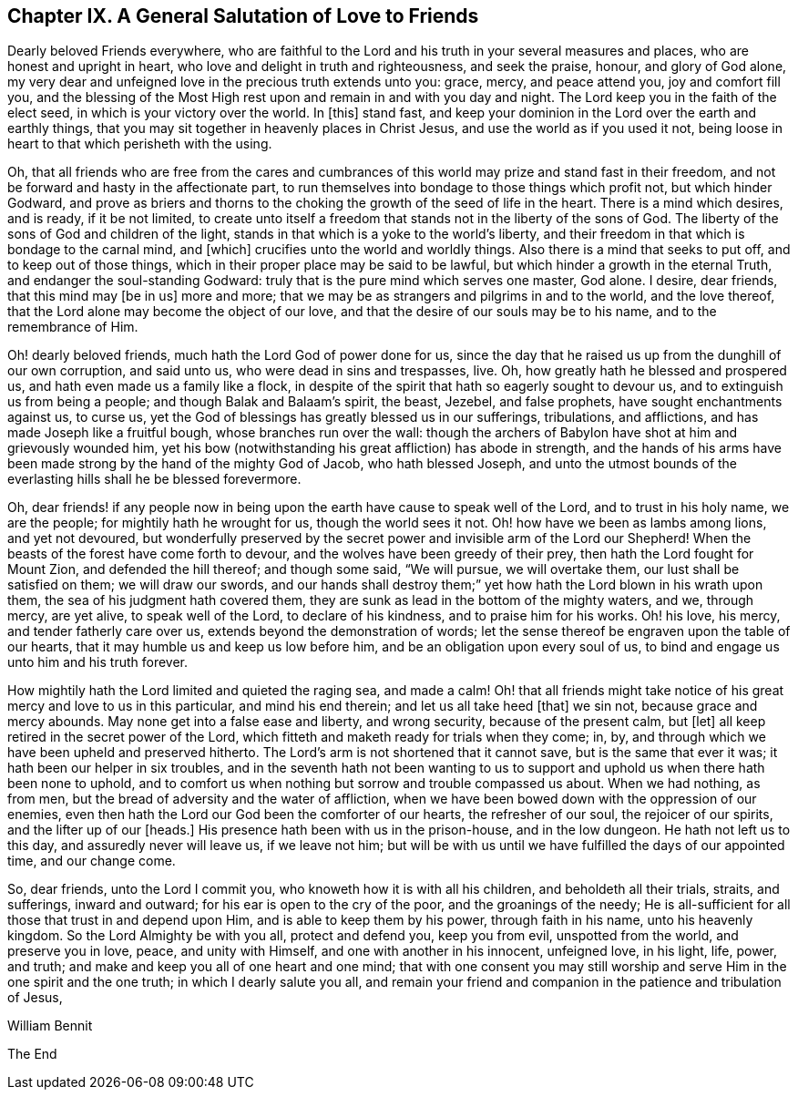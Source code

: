 == Chapter IX. A General Salutation of Love to Friends

Dearly beloved Friends everywhere,
who are faithful to the Lord and his truth in your several measures and places,
who are honest and upright in heart, who love and delight in truth and righteousness,
and seek the praise, honour, and glory of God alone,
my very dear and unfeigned love in the precious truth extends unto you: grace, mercy,
and peace attend you, joy and comfort fill you,
and the blessing of the Most High rest upon and remain in and with you day and night.
The Lord keep you in the faith of the elect seed, in which is your victory over the world.
In +++[+++this]
stand fast, and keep your dominion in the Lord over the earth and earthly things,
that you may sit together in heavenly places in Christ Jesus,
and use the world as if you used it not,
being loose in heart to that which perisheth with the using.

Oh, that all friends who are free from the cares and cumbrances
of this world may prize and stand fast in their freedom,
and not be forward and hasty in the affectionate part,
to run themselves into bondage to those things which profit not,
but which hinder Godward,
and prove as briers and thorns to the choking the
growth of the seed of life in the heart.
There is a mind which desires, and is ready, if it be not limited,
to create unto itself a freedom that stands not in the liberty of the sons of God.
The liberty of the sons of God and children of the light,
stands in that which is a yoke to the world`'s liberty,
and their freedom in that which is bondage to the carnal mind, and +++[+++which]
crucifies unto the world and worldly things.
Also there is a mind that seeks to put off, and to keep out of those things,
which in their proper place may be said to be lawful,
but which hinder a growth in the eternal Truth, and endanger the soul-standing Godward:
truly that is the pure mind which serves one master, God alone.
I desire, dear friends, that this mind may +++[+++be in us]
more and more; that we may be as strangers and pilgrims in and to the world,
and the love thereof, that the Lord alone may become the object of our love,
and that the desire of our souls may be to his name, and to the remembrance of Him.

Oh! dearly beloved friends, much hath the Lord God of power done for us,
since the day that he raised us up from the dunghill of our own corruption,
and said unto us, who were dead in sins and trespasses, live.
Oh, how greatly hath he blessed and prospered us,
and hath even made us a family like a flock,
in despite of the spirit that hath so eagerly sought to devour us,
and to extinguish us from being a people; and though Balak and Balaam`'s spirit,
the beast, Jezebel, and false prophets, have sought enchantments against us, to curse us,
yet the God of blessings has greatly blessed us in our sufferings, tribulations,
and afflictions, and has made Joseph like a fruitful bough,
whose branches run over the wall:
though the archers of Babylon have shot at him and grievously wounded him,
yet his bow (notwithstanding his great affliction) has abode in strength,
and the hands of his arms have been made strong by the hand of the mighty God of Jacob,
who hath blessed Joseph,
and unto the utmost bounds of the everlasting hills shall he be blessed forevermore.

Oh, dear friends! if any people now in being upon the
earth have cause to speak well of the Lord,
and to trust in his holy name, we are the people; for mightily hath he wrought for us,
though the world sees it not.
Oh! how have we been as lambs among lions, and yet not devoured,
but wonderfully preserved by the secret power and invisible arm of the Lord our Shepherd!
When the beasts of the forest have come forth to devour,
and the wolves have been greedy of their prey, then hath the Lord fought for Mount Zion,
and defended the hill thereof; and though some said, "`We will pursue,
we will overtake them, our lust shall be satisfied on them; we will draw our swords,
and our hands shall destroy them;`" yet how hath the Lord blown in his wrath upon them,
the sea of his judgment hath covered them,
they are sunk as lead in the bottom of the mighty waters, and we, through mercy,
are yet alive, to speak well of the Lord, to declare of his kindness,
and to praise him for his works.
Oh! his love, his mercy, and tender fatherly care over us,
extends beyond the demonstration of words;
let the sense thereof be engraven upon the table of our hearts,
that it may humble us and keep us low before him,
and be an obligation upon every soul of us,
to bind and engage us unto him and his truth forever.

How mightily hath the Lord limited and quieted the raging sea, and made a calm!
Oh! that all friends might take notice of his great mercy and love to us in this particular,
and mind his end therein; and let us all take heed +++[+++that]
we sin not, because grace and mercy abounds.
May none get into a false ease and liberty, and wrong security,
because of the present calm, but +++[+++let]
all keep retired in the secret power of the Lord,
which fitteth and maketh ready for trials when they come; in, by,
and through which we have been upheld and preserved hitherto.
The Lord`'s arm is not shortened that it cannot save, but is the same that ever it was;
it hath been our helper in six troubles,
and in the seventh hath not been wanting to us to support
and uphold us when there hath been none to uphold,
and to comfort us when nothing but sorrow and trouble compassed us about.
When we had nothing, as from men, but the bread of adversity and the water of affliction,
when we have been bowed down with the oppression of our enemies,
even then hath the Lord our God been the comforter of our hearts,
the refresher of our soul, the rejoicer of our spirits, and the lifter up of our +++[+++heads.]
His presence hath been with us in the prison-house, and in the low dungeon.
He hath not left us to this day, and assuredly never will leave us, if we leave not him;
but will be with us until we have fulfilled the days of our appointed time,
and our change come.

So, dear friends, unto the Lord I commit you,
who knoweth how it is with all his children, and beholdeth all their trials, straits,
and sufferings, inward and outward; for his ear is open to the cry of the poor,
and the groanings of the needy;
He is all-sufficient for all those that trust in and depend upon Him,
and is able to keep them by his power, through faith in his name,
unto his heavenly kingdom.
So the Lord Almighty be with you all, protect and defend you, keep you from evil,
unspotted from the world, and preserve you in love, peace, and unity with Himself,
and one with another in his innocent, unfeigned love, in his light, life, power,
and truth; and make and keep you all of one heart and one mind;
that with one consent you may still worship and serve
Him in the one spirit and the one truth;
in which I dearly salute you all,
and remain your friend and companion in the patience and tribulation of Jesus,

William Bennit

[.the-end]
The End
